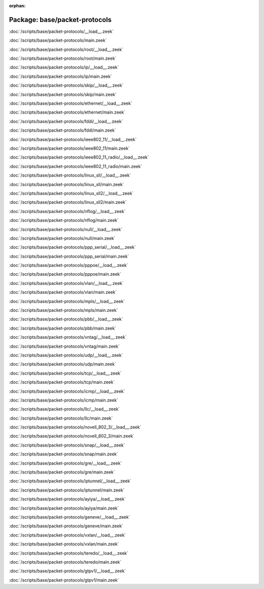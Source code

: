 :orphan:

Package: base/packet-protocols
==============================


:doc:`/scripts/base/packet-protocols/__load__.zeek`


:doc:`/scripts/base/packet-protocols/main.zeek`


:doc:`/scripts/base/packet-protocols/root/__load__.zeek`


:doc:`/scripts/base/packet-protocols/root/main.zeek`


:doc:`/scripts/base/packet-protocols/ip/__load__.zeek`


:doc:`/scripts/base/packet-protocols/ip/main.zeek`


:doc:`/scripts/base/packet-protocols/skip/__load__.zeek`


:doc:`/scripts/base/packet-protocols/skip/main.zeek`


:doc:`/scripts/base/packet-protocols/ethernet/__load__.zeek`


:doc:`/scripts/base/packet-protocols/ethernet/main.zeek`


:doc:`/scripts/base/packet-protocols/fddi/__load__.zeek`


:doc:`/scripts/base/packet-protocols/fddi/main.zeek`


:doc:`/scripts/base/packet-protocols/ieee802_11/__load__.zeek`


:doc:`/scripts/base/packet-protocols/ieee802_11/main.zeek`


:doc:`/scripts/base/packet-protocols/ieee802_11_radio/__load__.zeek`


:doc:`/scripts/base/packet-protocols/ieee802_11_radio/main.zeek`


:doc:`/scripts/base/packet-protocols/linux_sll/__load__.zeek`


:doc:`/scripts/base/packet-protocols/linux_sll/main.zeek`


:doc:`/scripts/base/packet-protocols/linux_sll2/__load__.zeek`


:doc:`/scripts/base/packet-protocols/linux_sll2/main.zeek`


:doc:`/scripts/base/packet-protocols/nflog/__load__.zeek`


:doc:`/scripts/base/packet-protocols/nflog/main.zeek`


:doc:`/scripts/base/packet-protocols/null/__load__.zeek`


:doc:`/scripts/base/packet-protocols/null/main.zeek`


:doc:`/scripts/base/packet-protocols/ppp_serial/__load__.zeek`


:doc:`/scripts/base/packet-protocols/ppp_serial/main.zeek`


:doc:`/scripts/base/packet-protocols/pppoe/__load__.zeek`


:doc:`/scripts/base/packet-protocols/pppoe/main.zeek`


:doc:`/scripts/base/packet-protocols/vlan/__load__.zeek`


:doc:`/scripts/base/packet-protocols/vlan/main.zeek`


:doc:`/scripts/base/packet-protocols/mpls/__load__.zeek`


:doc:`/scripts/base/packet-protocols/mpls/main.zeek`


:doc:`/scripts/base/packet-protocols/pbb/__load__.zeek`


:doc:`/scripts/base/packet-protocols/pbb/main.zeek`


:doc:`/scripts/base/packet-protocols/vntag/__load__.zeek`


:doc:`/scripts/base/packet-protocols/vntag/main.zeek`


:doc:`/scripts/base/packet-protocols/udp/__load__.zeek`


:doc:`/scripts/base/packet-protocols/udp/main.zeek`


:doc:`/scripts/base/packet-protocols/tcp/__load__.zeek`


:doc:`/scripts/base/packet-protocols/tcp/main.zeek`


:doc:`/scripts/base/packet-protocols/icmp/__load__.zeek`


:doc:`/scripts/base/packet-protocols/icmp/main.zeek`


:doc:`/scripts/base/packet-protocols/llc/__load__.zeek`


:doc:`/scripts/base/packet-protocols/llc/main.zeek`


:doc:`/scripts/base/packet-protocols/novell_802_3/__load__.zeek`


:doc:`/scripts/base/packet-protocols/novell_802_3/main.zeek`


:doc:`/scripts/base/packet-protocols/snap/__load__.zeek`


:doc:`/scripts/base/packet-protocols/snap/main.zeek`


:doc:`/scripts/base/packet-protocols/gre/__load__.zeek`


:doc:`/scripts/base/packet-protocols/gre/main.zeek`


:doc:`/scripts/base/packet-protocols/iptunnel/__load__.zeek`


:doc:`/scripts/base/packet-protocols/iptunnel/main.zeek`


:doc:`/scripts/base/packet-protocols/ayiya/__load__.zeek`


:doc:`/scripts/base/packet-protocols/ayiya/main.zeek`


:doc:`/scripts/base/packet-protocols/geneve/__load__.zeek`


:doc:`/scripts/base/packet-protocols/geneve/main.zeek`


:doc:`/scripts/base/packet-protocols/vxlan/__load__.zeek`


:doc:`/scripts/base/packet-protocols/vxlan/main.zeek`


:doc:`/scripts/base/packet-protocols/teredo/__load__.zeek`


:doc:`/scripts/base/packet-protocols/teredo/main.zeek`


:doc:`/scripts/base/packet-protocols/gtpv1/__load__.zeek`


:doc:`/scripts/base/packet-protocols/gtpv1/main.zeek`



